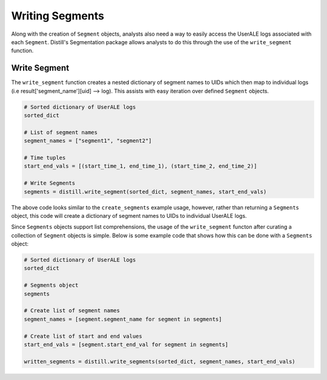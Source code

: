 .. ..

	<!---
    Licensed to the Apache Software Foundation (ASF) under one or more
	contributor license agreements.  See the NOTICE file distributed with
	this work for additional information regarding copyright ownership.
	The ASF licenses this file to You under the Apache License, Version 2.0
	(the "License"); you may not use this file except in compliance with
	the License.  You may obtain a copy of the License at

	  http://www.apache.org/licenses/LICENSE-2.0

	Unless required by applicable law or agreed to in writing, software
	distributed under the License is distributed on an "AS IS" BASIS,
	WITHOUT WARRANTIES OR CONDITIONS OF ANY KIND, either express or implied.
	See the License for the specific language governing permissions and
	limitations under the License.
	--->

================
Writing Segments
================
Along with the creation of ``Segment`` objects, analysts also need a way to easily access the UserALE logs associated with
each ``Segment``.  Distill's Segmentation package allows analysts to do this through the use of the ``write_segment``
function.

Write Segment
-------------
The ``write_segment`` function creates a nested dictionary of segment names to UIDs which then map to individual logs
(i.e result['segment_name'][uid] --> log). This assists with easy iteration over defined ``Segment`` objects.

.. code:: python

    # Sorted dictionary of UserALE logs
    sorted_dict

    # List of segment names
    segment_names = ["segment1", "segment2"]

    # Time tuples
    start_end_vals = [(start_time_1, end_time_1), (start_time_2, end_time_2)]

    # Write Segments
    segments = distill.write_segment(sorted_dict, segment_names, start_end_vals)

The above code looks similar to the ``create_segments`` example usage, however, rather than returning a ``Segments`` object,
this code will create a dictionary of segment names to UIDs to individual UserALE logs.

Since ``Segments`` objects support list comprehensions, the usage of the ``write_segment`` functon after curating a collection
of ``Segment`` objects is simple.  Below is some example code that shows how this can be done with a ``Segments`` object:

.. code:: python

    # Sorted dictionary of UserALE logs
    sorted_dict

    # Segments object
    segments

    # Create list of segment names
    segment_names = [segment.segment_name for segment in segments]

    # Create list of start and end values
    start_end_vals = [segment.start_end_val for segment in segments]

    written_segments = distill.write_segments(sorted_dict, segment_names, start_end_vals)

